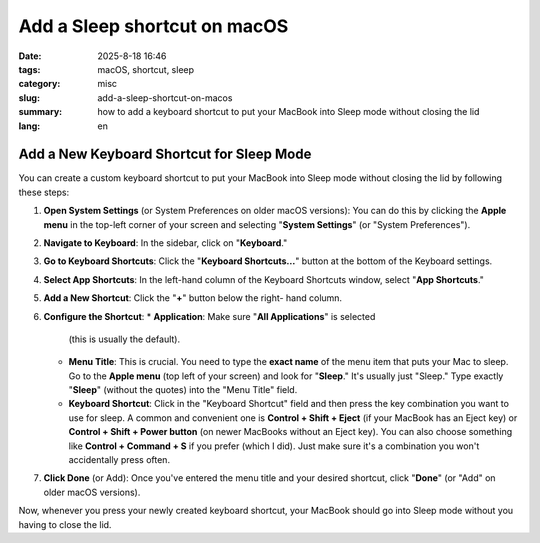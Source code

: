 Add a Sleep shortcut on macOS
#############################

:date: 2025-8-18 16:46
:tags: macOS, shortcut, sleep
:category: misc
:slug: add-a-sleep-shortcut-on-macos
:summary: how to add a keyboard shortcut to put your MacBook into Sleep mode without closing the lid
:lang: en

Add a New Keyboard Shortcut for Sleep Mode
==========================================

You can create a custom keyboard shortcut to put your MacBook into Sleep
mode without closing the lid by following these steps:

1. **Open System Settings** (or System Preferences on older macOS
   versions): You can do this by clicking the **Apple menu** in the
   top-left corner of your screen and selecting "**System Settings**"
   (or "System Preferences").
2. **Navigate to Keyboard**: In the sidebar, click on "**Keyboard**."
3. **Go to Keyboard Shortcuts**: Click the "**Keyboard Shortcuts...**"
   button at the bottom of the Keyboard settings.
4. **Select App Shortcuts**: In the left-hand column of the Keyboard
   Shortcuts window, select "**App Shortcuts**."
5. **Add a New Shortcut**: Click the "**+**" button below the right-
   hand column.
6. **Configure the Shortcut**:
   * **Application**: Make sure "**All Applications**" is selected
     (this is usually the default).
   * **Menu Title**: This is crucial. You need to type the **exact
     name** of the menu item that puts your Mac to sleep. Go to the
     **Apple menu** (top left of your screen) and look for "**Sleep**."
     It's usually just "Sleep." Type exactly "**Sleep**" (without the
     quotes) into the "Menu Title" field.
   * **Keyboard Shortcut**: Click in the "Keyboard Shortcut" field and
     then press the key combination you want to use for sleep. A common
     and convenient one is **Control + Shift + Eject** (if your
     MacBook has an Eject key) or **Control + Shift + Power button**
     (on newer MacBooks without an Eject key). You can also choose
     something like **Control + Command + S** if you prefer (which I did). Just 
     make sure it's a combination you won't accidentally press often.
7. **Click Done** (or Add): Once you've entered the menu title and
   your desired shortcut, click "**Done**" (or "Add" on older macOS
   versions).

Now, whenever you press your newly created keyboard shortcut, your
MacBook should go into Sleep mode without you having to close the lid.
